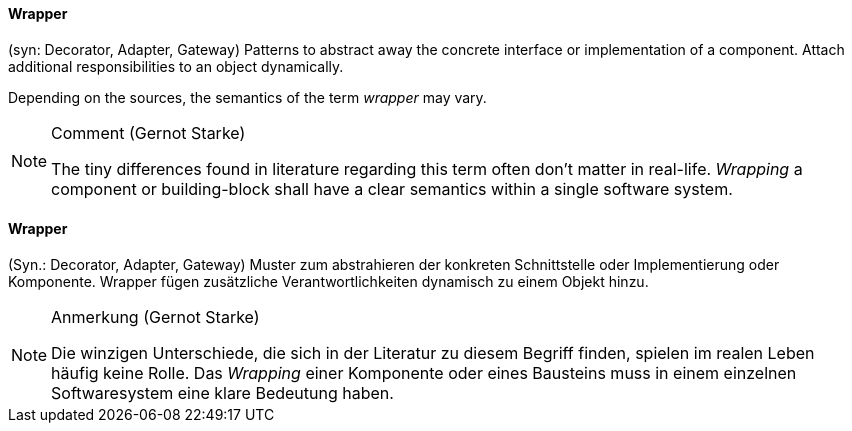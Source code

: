 [#term-wrapper]

// tag::EN[]

==== Wrapper

(syn: Decorator, Adapter, Gateway) Patterns to abstract away the concrete interface or implementation of a component. Attach additional responsibilities to an object dynamically.

Depending on the sources, the semantics of the term _wrapper_ may vary.

[NOTE]
====
Comment (Gernot Starke)

The tiny differences found in literature regarding this term often don't matter in real-life.
_Wrapping_ a component or building-block shall have a clear semantics within a single software system.
====
// end::EN[]

// tag::DE[]

==== Wrapper

(Syn.: Decorator, Adapter, Gateway) Muster zum abstrahieren der konkreten Schnittstelle oder Implementierung oder Komponente.
Wrapper fügen zusätzliche Verantwortlichkeiten dynamisch zu einem Objekt hinzu.

[NOTE]
====
Anmerkung (Gernot Starke)

Die winzigen Unterschiede, die sich in der Literatur zu diesem Begriff  finden, spielen im realen Leben häufig keine Rolle.
Das _Wrapping_  einer Komponente oder eines Bausteins muss in einem einzelnen Softwaresystem eine klare Bedeutung haben.
====

// end::DE[] 